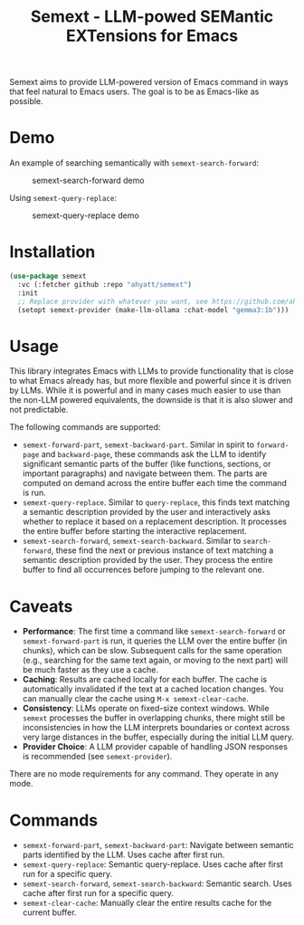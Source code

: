 #+TITLE: Semext - LLM-powed SEMantic EXTensions for Emacs

Semext aims to provide LLM-powered version of Emacs command in ways that feel natural to Emacs users.  The goal is to be as Emacs-like as possible.

* Demo
An example of searching semantically with =semext-search-forward=:

#+CAPTION: semext-search-forward demo
[[./demos/semext-search-forward.gif]]

Using =semext-query-replace=:

#+CAPTION: semext-query-replace demo
[[./demos/semext-query-replace.gif]]

* Installation
#+begin_src emacs-lisp
(use-package semext
  :vc (:fetcher github :repo "ahyatt/semext")
  :init
  ;; Replace provider with whatever you want, see https://github.com/ahyatt/llm
  (setopt semext-provider (make-llm-ollama :chat-model "gemma3:1b")))
#+end_src

* Usage
This library integrates Emacs with LLMs to provide functionality that is close to what Emacs already has, but more flexible and powerful since it is driven by LLMs.  While it is powerful and in many cases much easier to use than the non-LLM powered equivalents, the downside is that it is also slower and not predictable.

The following commands are supported:

- =semext-forward-part=, =semext-backward-part=. Similar in spirit to =forward-page= and =backward-page=, these commands ask the LLM to identify significant semantic parts of the buffer (like functions, sections, or important paragraphs) and navigate between them. The parts are computed on demand across the entire buffer each time the command is run.
- =semext-query-replace=. Similar to =query-replace=, this finds text matching a semantic description provided by the user and interactively asks whether to replace it based on a replacement description. It processes the entire buffer before starting the interactive replacement.
- =semext-search-forward=, =semext-search-backward=. Similar to =search-forward=, these find the next or previous instance of text matching a semantic description provided by the user. They process the entire buffer to find all occurrences before jumping to the relevant one.

* Caveats
- *Performance*: The first time a command like =semext-search-forward= or =semext-forward-part= is run, it queries the LLM over the entire buffer (in chunks), which can be slow. Subsequent calls for the same operation (e.g., searching for the same text again, or moving to the next part) will be much faster as they use a cache.
- *Caching*: Results are cached locally for each buffer. The cache is automatically invalidated if the text at a cached location changes. You can manually clear the cache using =M-x semext-clear-cache=.
- *Consistency*: LLMs operate on fixed-size context windows. While =semext= processes the buffer in overlapping chunks, there might still be inconsistencies in how the LLM interprets boundaries or context across very large distances in the buffer, especially during the initial LLM query.
- *Provider Choice*: A LLM provider capable of handling JSON responses is recommended (see =semext-provider=).

There are no mode requirements for any command. They operate in any mode.

* Commands

- =semext-forward-part=, =semext-backward-part=: Navigate between semantic parts identified by the LLM. Uses cache after first run.
- =semext-query-replace=: Semantic query-replace. Uses cache after first run for a specific query.
- =semext-search-forward=, =semext-search-backward=: Semantic search. Uses cache after first run for a specific query.
- =semext-clear-cache=: Manually clear the entire results cache for the current buffer.

